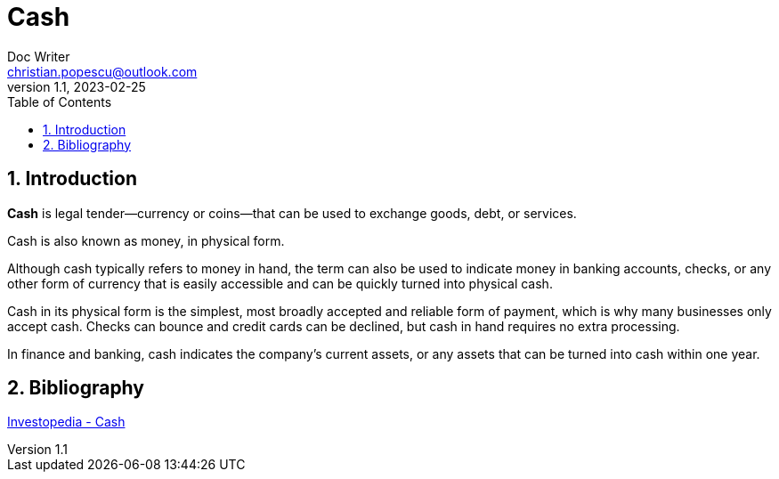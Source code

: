 = Cash
Doc Writer <christian.popescu@outlook.com>
v 1.1, 2023-02-25
:sectnums:
:toc:
:toclevels: 5

== Introduction
*Cash* is legal tender—currency or coins—that can be used to exchange goods, debt, or services.

Cash is also known as money, in physical form.

Although cash typically refers to money in hand, the term can also be used to indicate money in banking accounts, checks, or any other form of currency that is easily accessible and can be quickly turned into physical cash.

Cash in its physical form is the simplest, most broadly accepted and reliable form of payment, which is why many businesses only accept cash. Checks can bounce and credit cards can be declined, but cash in hand requires no extra processing.

In finance and banking, cash indicates the company's current assets, or any assets that can be turned into cash within one year.

== Bibliography

https://www.investopedia.com/terms/c/cash.asp[Investopedia - Cash]